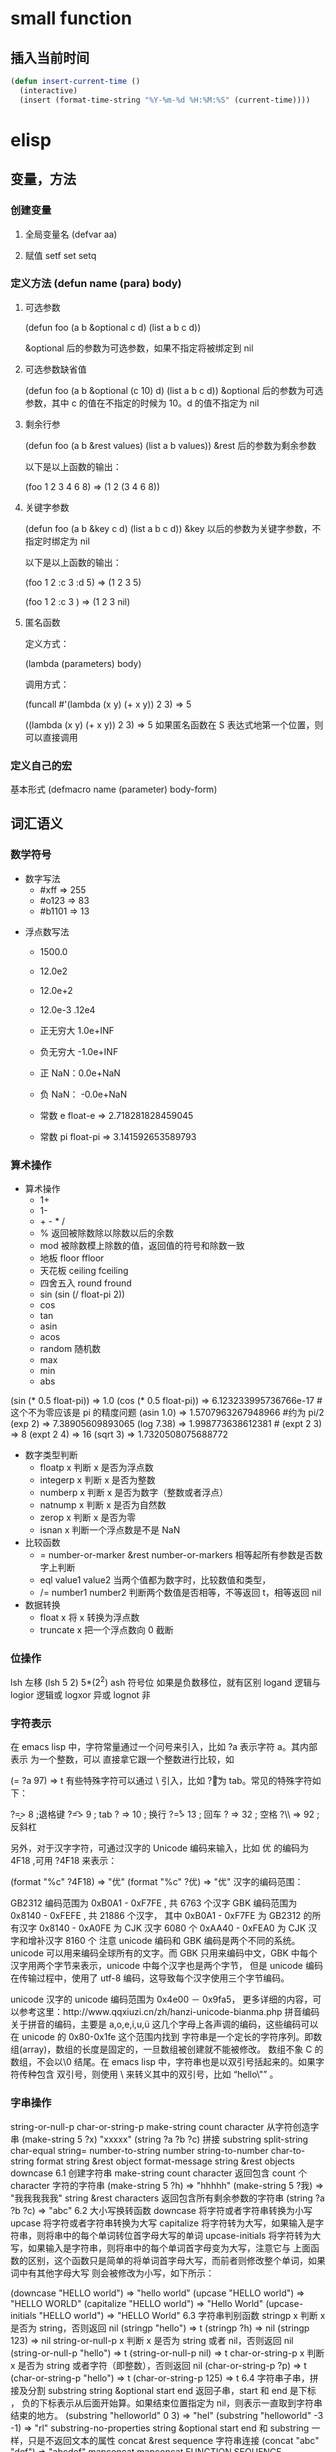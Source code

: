 * small function
** 插入当前时间
   #+begin_src lisp
     (defun insert-current-time ()
       (interactive)
       (insert (format-time-string "%Y-%m-%d %H:%M:%S" (current-time))))
   #+end_src
* elisp
** 变量，方法
*** 创建变量
**** 全局变量名 (defvar aa)
**** 赋值 setf set setq
*** 定义方法 (defun name (para) body)
**** 可选参数
    (defun foo (a b &optional c d) (list a b c d)) 
   
    &optional 后的参数为可选参数，如果不指定将被绑定到 nil
****  可选参数缺省值
    (defun foo (a b &optional (c 10) d) (list a b c d)) &optional 后的参数为可选参数，其中 c 的值在不指定的时候为 10。d 的值不指定为 nil
**** 剩余行参
    (defun foo (a b &rest values) (list a b values)) &rest 后的参数为剩余参数

    以下是以上函数的输出：

    (foo 1 2 3 4 6 8) => (1 2 (3 4 6 8))
**** 关键字参数
    (defun foo (a b &key c d) (list a b c d)) &key 以后的参数为关键字参数，不指定时绑定为 nil

    以下是以上函数的输出：

    (foo 1 2 :c 3 :d 5) => (1 2 3 5)

    (foo 1 2 :c 3 ) => (1 2 3 nil)
**** 匿名函数
     定义方式：

     (lambda (parameters) body)

     调用方式：

     (funcall #'(lambda (x y) (+ x y)) 2 3) => 5

     ((lambda (x y) (+ x y)) 2 3) => 5 如果匿名函数在 S 表达式地第一个位置，则可以直接调用
*** 定义自己的宏
       基本形式
       (defmacro name (parameter) 
           body-form)
** 词汇语义
*** 数学符号 
     - 数字写法    
      - #xff => 255
      - #o123 => 83
      - #b1101 => 13
      
    - 浮点数写法
      - 1500.0
      - 12.0e2 
      - 12.0e+2 

      - 12.0e-3 .12e4 

     - 正无穷大 1.0e+INF 
     - 负无穷大 -1.0e+INF
     - 正 NaN：0.0e+NaN 
     - 负 NaN： -0.0e+NaN

     - 常数 e float-e  => 2.718281828459045
     - 常数 pi float-pi  => 3.141592653589793

*** 算术操作
   - 算术操作
     - 1+
     - 1-
     - + - * /
     - % 返回被除数除以除数以后的余数
     - mod 被除数模上除数的值，返回值的符号和除数一致
     - 地板 floor  ffloor 
     - 天花板 ceiling fceiling
     - 四舍五入 round fround
     - sin (sin (/ float-pi 2))
     - cos
     - tan
     - asin
     - acos
     - random 随机数
     - max
     - min
     - abs

   (sin (* 0.5 float-pi)) => 1.0
   (cos (* 0.5 float-pi)) => 6.123233995736766e-17 #这个不为零应该是 pi 的精度问题
   (asin 1.0) => 1.5707963267948966 #约为 pi/2
   (exp 2) => 7.38905609893065
   (log 7.38) => 1.998773638612381 # 
   (expt 2 3) => 8
   (expt 2 4) => 16
   (sqrt 3) => 1.7320508075688772

   - 数字类型判断
     - floatp x 判断 x 是否为浮点数
     - integerp x 判断 x 是否为整数
     - numberp x 判断 x 是否为数字（整数或者浮点）
     - natnump x 判断 x 是否为自然数
     - zerop x 判断 x 是否为零
     - isnan x 判断一个浮点数是不是 NaN

   - 比较函数
     - = number-or-marker &rest number-or-markers 相等起所有参数是否数字上判断
     - eql value1 value2 当两个值都为数字时，比较数值和类型， 
     - /= number1 number2 判断两个数值是否相等，不等返回 t，相等返回 nil

   - 数据转换
     - float x 将 x 转换为浮点数
     - truncate x 把一个浮点数向 0 截断

*** 位操作 
    lsh 左移 (lsh 5 2)  5*(2^2)
    ash 符号位  如果是负数移位，就有区别
    logand 逻辑与
    logior 逻辑或
    logxor 异或
    lognot 非

*** 字符表示
    在 emacs lisp 中，字符常量通过一个问号来引入，比如 ?a 表示字符 a。其内部表示
    为一个整数，可以 直接拿它跟一个整数进行比较，如

(= ?a 97) => t
有些特殊字符可以通过 \ 引入，比如 ?\t 即为 tab。常见的特殊字符如下：

?\b => 8 ;退格键
?\t => 9 ; tab
?\n => 10 ; 换行
?\r => 13 ; 回车
?\s => 32 ; 空格
?\\ => 92 ; 反斜杠

另外，对于汉字字符，可通过汉字的 Unicode 编码来输入，比如 优 的编码为 4F18 ,可用 ?\u4F18 来表示：

(format "%c" ?\u4F18) => "优"
(format "%c" ?优) => "优"
汉字的编码范围：

GB2312
编码范围为 0xB0A1 - 0xF7FE , 共 6763 个汉字
GBK
编码范围为 0x8140 - 0xFEFE , 共 21886 个汉字， 其中
0xB0A1 - 0xF7FE 为 GB2312 的所有汉字
0x8140 - 0xA0FE 为 CJK 汉字 6080 个
0xAA40 - 0xFEA0 为 CJK 汉字和增补汉字 8160 个
注意 unicode 编码和 GBK 编码是两个不同的系统。unicode 可以用来编码全球所有的文字。而 GBK 只用来编码中文，GBK 中每个汉字用两个字节来表示，unicode 中每个汉字也是两个字节， 但是 unicode 编码在传输过程中，使用了 utf-8 编码，这导致每个汉字使用三个字节编码。

unicode
汉字的 unicode 编码范围为 0x4e00 － 0x9fa5， 更多详细的内容，可以参考这里：http://www.qqxiuzi.cn/zh/hanzi-unicode-bianma.php
拼音编码
关于拼音的编码，主要是 a,o,e,i,u,ü 这几个字母上各声调的编码，这些编码可以 在 unicode 的 0x80-0x1fe 这个范围内找到
字符串是一个定长的字符序列。即数组(array)，数组的长度是固定的，一旦数组被创建就不能被修改。 数组不象 C 的数组，不会以\0 结尾。在 emacs lisp 中，字符串也是以双引号括起来的。如果字符传种包含 双引号，则使用 \ 来转义其中的双引号，比如 “hello\"” 。

*** 字串操作
    string-or-null-p
    char-or-string-p
    make-string count character  从字符创造字串
    (make-string 5 ?x) "xxxxx"
    (string ?a ?b ?c) 拼接 
    substring
    split-string
    char-equal
    string=
    number-to-string number
    string-to-number
    char-to-string
    format string &rest object
    format-message string &rest objects
    downcase
6.1 创建字符串
make-string count character
返回包含 count 个 character 字符的字符串
(make-string 5 ?h) => "hhhhh"
(make-string 5 ?我) => "我我我我我"
string &rest characters
返回包含所有剩余参数的字符串
(string ?a ?b ?c) => "abc"
6.2 大小写换转函数
downcase
将字符或者字符串转换为小写
upcase
将字符或者字符串转换为大写
capitalize
将字符转为大写，如果输入是字符串，则将串中的每个单词转位首字母大写的单词
upcase-initials
将字符转为大写，如果输入是字符串，则将串中的每个单词首字母变为大写，注意它与
上面函数的区别，这个函数只是简单的将单词首字母大写，而前者则修改整个单词，如果词中有其他字母大写 则会被修改为小写，如下所示：

(downcase "HELLO world") => "hello world"
(upcase "HELLO world") => "HELLO WORLD"
(capitalize "HELLO world") => "Hello World"
(upcase-initials "HELLO world") => "HELLO World"
6.3 字符串判别函数
stringp x
判断 x 是否为 string，否则返回 nil
(stringp "hello") => t
(stringp ?h) => nil
(stringp 123) => nil
string-or-null-p x
判断 x 是否为 string 或者 nil，否则返回 nil
(string-or-null-p "hello") => t
(string-or-null-p nil) => t
char-or-string-p x
判断 x 是否为 string 或者字符（即整数），否则返回 nil
(char-or-string-p ?p) => t
(char-or-string-p "hello") => t
(char-or-string-p 125) => t
6.4 字符串子串，拼接及分割
substring string &optional start end
返回子串，start 和 end 是下标 ， 负的下标表示从后面开始算。如果结束位置指定为 nil，则表示一直取到字符串结束的地方。
(substring "helloworld" 0 3) => "hel"
(substring "helloworld" -3 -1) => "rl"
substring-no-properties string &optional start end
和 substring 一样，只是不返回文本的属性
concat &rest sequence
字符串连接
(concat "abc" "def") => "abcdef"
mapconcat
mapconcat FUNCTION SEQUENCE SEPARATOR
split-string string &optional separators omit-nulls trim
字符串分割
(split-string " hello world  ") => ("hello" "world")
(split-string "hello woorld" "o") => ("hell" " w" "" "rld")
(split-string "hello woorld" "o" t) => ("hell" " w" "rld")
(split-string "hello woorld" "o+") => ("hell" " w" "rld")
split-string-default-separators
使用缺省的分割符分割字符串，通常这个值为"[ \f\t\n\r\v]+"
6.5 修改字符串
store-substring string idx obj
修改 string 的部分内容，从 idx 开始的地方，内容替换为 obj 的内容 ，注意 obj 的内容必需能够放进这个字符串。否则会出错。
(store-substring "hello world" 2 "ooo") => "heooo world"
clear-string string
将 string 的内容清空为 0 并修改字符串的长度
6.6 字符串比较
char-equal
判断字符是否相等
string=
字符串是否相等
string<
字符串小于 注意，没有 string> 操作符
string-prefix-p string1 string2 &optional ignore-case
string2 是否以 string1 开始 ， 可选参数指定是否忽略大小写
string-suffix-p string1 string2 &optional ignore-case
string2 是否以 string1 结束 ， 可选参数指定是否忽略大小写
(char-equal ?a ?b) => nil
(char-equal ?a ?a) => t
(string= "hello" "world") => nil
(string= "hello" "hello") => t
(string< "abc" "acc") => t
(string-prefix-p "abc" "abcd") => t
(string-suffix-p "abc" "abcd") => nil
6.7 字符串和数字之间的转换
number-to-string
将数字转换为字符串,无穷大和 NaN 也可以进行转换，如下所示：
(number-to-string 123) => "123"
(number-to-string 123.0) => "123.0"
(number-to-string -123e12) => "-123000000000000.0"
(number-to-string #xfff) => "4095" ;; 16 进制数转换
(number-to-string float-e) => "2.718281828459045"  ;;e
(number-to-string 1.0e+INF) => "1.0e+INF"
(number-to-string -0.0e+NaN) => "-0.0e+NaN"
string-to-number string &optional base
字符串转换为数字，可指定进制
(string-to-number "123") => 123
(string-to-number "123" 8) => 83  ;;8 进制的 123
(string-to-number "123e4") => 1230000.0
(string-to-number "12 个人") => 12
(string-to-number "有 12 个人") => 0
6.8 字符串格式化
基本函数是 format，和其他语言中的格式化结构差不多，如下所示：

(format "%s，日行%d 里" "千里马" 1000) => "千里马，日行 1000 里"
其中可以使用的格式有：

"%s"	将待格式化对象以打印格式表示，不带双引号
"%S"	将待格式化对象以打印格式表示，带双引号
"%o"	整数的 8 进制表示
"%d"	整数的 10 进制表示
"%x"	整数的 16 进制表示，小写
"%X"	整数的 16 进制表示，大写
"%c"	字符
"%e"	浮点数的指数表示
"%f"	浮点表示
"%g"	浮点表示，选择指数表示和十进制表示中短的一个
"%%"	打印%号
6.9 子串搜索替换
search seq1 seq2
搜索 seq2 中是否有 seq1, 如下所示
(search "world" "Hello world") => 6
(search "World" "Hello world")  => nil
replace seq1 seq2
替换 seq1 中
(replace "hello world" "aaaa") => "aaaao world"
replace-regexp-in-string regexp rep string
将 string 中的所有 regexp 替换成 rep
(replace-regexp-in-string "hello" "goodbye" "helloworld") 
     => "goodbyeworld"
7
*** 列表操作
    consp object
    atom  判断是不是基本元素
    listp
    null
    访问元素
 car
 cdr
 car-safe
 pop 后面只能变量
 nth n list
 nthcdr n list 
 last list n   
 safe-length list

 构建
 (cons 1 '(2))
 append

 修改
 push element listname

 关联列表
      ((pine . cones)
       (oak . acorns)
       (maple . seeds))

 属性列表
*** 列表扩展操作
    sequenceq 是否是序列
    length
    elt sequence index  返回第几个元素, 从 0 开始
    copy-sequence
    reverse sequence
    数组 [ 23 2 3]
    arrayp object 是否数组
    向量 数据类型不同的数组
*** 打印对象
***** 格式化输出 message (无返回)
**** print (返回输出)
*** 加载对象
***** load (load $FILENAME)
***** autoload
***** require
***** 流程
****** 程序段        
      #+BEGIN_SRC lisp
        (progn (print "The first form")
               (print "The second form")
               (print "The third form"))
      #+END_SRC 
     prog2, prog3 的含义就是 返回的参数是哪一个 
****** if
       #+BEGIN_SRC lisp
         (if nil
             (print 'true)
           'very-false)
    #+END_SRC
*** 交互函数,输入输出函数
    #+BEGIN_SRC elisp
      (defun fun()
        " 说明"
        (interactive "p") ;;添加这一段
        (message "xxx")
        )  
    #+END_SRC
**** 交互方式
     (interactive "r")  会将点位所在区域的开始值和结束值作为参量 要选择一个区域，不然取同一个值
     (interactive "BAppend to buffer:") 提示输入缓冲区名字, 得到的值是缓冲区名
*** 分支及循环
**** WHEN
     使 if 后可跟多条语句

     (defmacro when (condition &rest body)
         `(if ,condition (progn ,@body)))
**** COND
     基本使用方式：

     （cond (x (do-x))
         (y (do-y))
         (z (do-z))
         (t (do-default)))
     如果前面条件有满足，执行完就退出 cond 语句。不然，接着往下执行
**** DOLIST 和 DOTIMES
     标准形式：

     (dolist (var list-form) body-form)

     (dolist (x `(1 2 3 4)) (print x))

     已知循环次数时：

     (dotimes (x 4) (print i)) ;打印 0,1,2,3
**** DO
     基本形式：
     #+begin_src lisp
       (do (var init-form step-form) 
           (end-test-form result-form)
         statements)
     #+end_src
         
     注意，因为可能有多个 var 变量，和 let 中一样，这里的第一个括号中包含的形式
     要为多个变量的形式。

     一个实例如下：

     #+begin_src lisp
     (do ((n 0 (1+ n)))
         ((>= n 4))
         (print n))
     #+end_src
         
**** LOOP
     最简单的方式：

     (loop 
         body-form*)
     每次循环执行 body-from，知道用 return 来中止。下面是一个例子

     (let ((n 0)
           (sum 0))
         (loop
	     (when (> n 10)
	         (return))
	     (setf sum (+ sum n))
	     (incf n))
         (format t "sum of 1-10 is: ~A~%" sum))
*** 点对
     在介绍列表之前，先介绍以下点对，点对是有两个元素组成的一个结构，如下所示：

     (cons 1 "hello") => (1 . "hello")
     上面生成的就是一个简单的点对，前一个元素为 1, 后一个元素为字符串"hello"。要取出第一个元素， 使用函数 car， 取出后一个元素，使用函数 cdr（读做“could-er”），如下所示：

     (car (cons 1 "hello")) => 1
     (cdr (cons 1 "hello")) => "hello"
     因为点对的元素仍旧可以为点对，所以点对可以嵌套，如下所示：

     (cons 1 (cons 2 (cons 3 4))) => (1 2 3 . 4)
     (cons 1 (cons 2 (cons 3 nil))) => (1 2 3)
     如果最后一个点对的 cdr 元素不为 nil，则生成的对象叫点列表。 如果最后一个点对的 cdr 元素为 nil，那生成的对象就是下面的列表。它对应于数据结构中的链表。
*** 列表
     如点对部分所述，列表对应于数据结构中的链表。链表的每个元素类型可以不同。

     12.1 列表的构造
     列表的构造方法可以使用点对构造函数 cons，该函数接受两个参数。也可以用 list 直接构造长的列表，这个函数可以接受任意多的参数以构造大的列表。list 可以用 ‘ 来简化，并且 list 也可以嵌套，如下所示：

     (cons 1 (cons 2 (cons 3 nil))) => (1 2 3)

     (list 1 2 3) => (1 2 3)
     (list 1 2 (list 3 4 5)) => (1 2 (3 4 5))
     '(1 2 3) => (1 2 3)
     (list 1 2 '(3 4 5)) => (1 2 (3 4 5))
     其他的列表构造函数：

     make-list length obj
     生成一个长为 length 的列表，每个元素均为 obj
     (make-list 3 "hello") => ("hello" "hello" "hello")
     append &rest sequences
     将剩余的参数连接成一个列表
     (append '(1 2 3) '(4 5)) => (1 2 3 4 5)
     (append '(1 2 3) 4) => (1 2 3 . 4) ;;这里应该用 add-to-list
     (append '(1 2 3) '(4)) => (1 2 3 4)
     copy-tree
     复制点对单元，并且递归复制其指向的其他元素，如果参数不是点对单元，则 简单的返回该参数，因此这个函数和通常意义上的树拷贝概念有些不同
     (copy-tree '(1 2 3)) => (1 2 3)
     (copy-tree 1) => 1
     number-sequence from &optional to sepration
     构造数字序列
     (number-sequence 5) => (5)
     (number-sequence 5 9) => (5 6 7 8 9)
     (number-sequence 5 9 2) => (5 7 9)
     12.2 列表相关的判断
     consp
     判断一个对象是否为点对
     atom
     判断一个对象是否为原子类型
     listp
     判断一个对象是否为点对或空，否则返回 nil，注意它和 consp 的区别，
     nil 是一个列表，但不是点对

     nlistp
     即 not listp
     null
     判断一个对象是否为 nil
     (consp (cons 1 2)) => t
     (listp (cons 1 2)) => t
     (nlistp (cons 1 2)) => nil

     (consp (list 1 2 3)) => t
     (listp '(1 2 3)) => t
     (listp '()) => t
     (null '()) => t
     12.3 列表访问
     car
     访问列表的前一个元素
     cdr
     访问列表的后一个元素 ， 注意列表也是点对单元，它的 car 为当前元素，cdr 为其余的元素。 这一点可以由 cons 构造列表的过程看出来。
     car-safe
     首先判断参数是否为一个点对单元，如果是，则返回 car，否则返回 nil，即
     (car-safe obj) <=> (let ((x obj)) 
	                    (if (consp x)
	                       (car x)
                             nil))
     cdr-safe
     同 car-safe
     以下是 car，cdr 的一些使用实例：

     (car '(1 2 3 4)) => 1
     (cdr '(1 2 3 4)) => (2 3 4)
     (car-safe 1) => nil
     (car-safe '(1 2 3)) => 1
     (cdr-safe 1) => nil
     nth n list
     访问 list 的第 n 个元素，元素个数从 0 开始
     nthcdr n list
     访问 list 的第 n 个 cdr 元素，即调用 cdr n 次的返回值
     (nth 2 '(1 2 3 4 5)) => 3
     (nthcdr 2 '(1 2 3 4 5)) => (3 4 5)
     (nthcdr 4 '(1 2 3 4 5)) => (5)
     (nthcdr 6 '(1 2 3 4 5)) => nil
     last list &optional n
     返回列表的最后一个值，如果 n 不为 nil，则返回最后 n 个元素
     (last '(1 2 3 4 5)) => (5)
     (last '(1 2 3 4 5) 3) => (3 4 5)
     length
     返回一个列表的长度
     safe-length
     返回列表的长度，有时候，遇到环形链表，这个函数不会出现死循环，会返回一个大的值。
     (length '(1 2 3 4)) => 4
     (safe-length '(1 2 3 4)) => 4
     butlast x &optional n
     返回一个列表，该列表不包含 x 的最后一个元素，如果给定 n，则不包含最后 n 个元素。
     nbutlast
     同上，这个函数会直接修改原列表，而不会新建一个原列表的拷贝
     (butlast '(1 2 3 4 5)) => (1 2 3 4)
     (butlast '(1 2 3 4 5) 2) => (1 2 3)
     12.4 列表修改
     setcar cons obj
     修改列表的 car
     (setf *aa* '(1 2 3)) => (1 2 3)
     (setcar *aa* 10) => 10
     *aa*  => (10 2 3)
     setcdr cons obj
     修改列表的 cdr
     (setf *aa* '(1 2 3)) => (1 2 3)
     (setcdr *aa* 10) => 10
     *aa* => (1 . 10)
     (setcdr *aa* '(10 9)) => (10 9)
      *aa*  => (1 10 9)
     pop
     就是通常意义上的 pop，删除原列表的第一个元素，并返回第一个元素
     push element list
     (setf *aa* '(1 2 3 4)) => (1 2 3 4)
     (push 1 *aa*) => (1 1 2 3 4)
     (pop *aa*) => 1
     *aa*  => (1 2 3 4)
     add-to-list symbol element &optional append
     添加一个元素到符号指定的列表，注意这里的第一个参数为 一个符号，而不是一个列表，另外，如果要添加的元素已经存在于列表中，添加将无效。可选参数 append 如果不为 nil，元 会被添加到列表的末尾，否则会被添加到列表的头部，如下所示：
     (setf *aa* '(1 2 3 4)) => (1 2 3 4)
     (add-to-list *aa* 6) ; 类型错误，第一个参数不是符号 
     (add-to-list '*aa* 6) => (6 1 2 3 4)
     (add-to-list '*aa* 4) => (6 1 2 3 4)
     (add-to-list '*aa* 7 t) => (6 1 2 3 4 7)
     *aa* => (6 1 2 3 4 7)
     以上的 add-to-list 并不会把相同的元素添加到列表中，这个行为有些象集合的操作，如果确实需要添加可以使用 nconc， 或者使用 push，如下所示

     (setf *aa* '(1 2 3 4)) => (1 2 3 4)
     (push 1 *aa*) => (1 1 2 3 4)
     (nconc *aa* '(2)) => (1 1 2 3 4 2)
     nconc &rest lists
     这个函数可以将参数中的列表连接起来构成一个列表，与 append 不同的是，这个函数是破坏性的， 它会直接修改 每个 参数的最后一个指针。而 append 是非破坏性的。
     (setf *aa* '(1 2 3)) => (1 2 3)
     (setf *bb* '(4 5)) => (4 5)
     (nconc *aa* *bb* '(6)) => (1 2 3 4 5 6)
     *aa* => (1 2 3 4 5 6)
     *bb*  => (4 5 6)  ;;注意这里的*bb*也被改变了
     (append *bb* '(7 8)) => (4 5 6 7 8)
     *bb* => (4 5 6) ;;*bb*并没有被 append 修改
     列表上的集合操作

     GNU emacs lisp 中没有集合的交并运算函数 union 和 intersection，但是 common lisp 中有这两个函数， 可以通过 cl-lib 来引入相关的函数。

     memq obj list
     测试 obj 是否为 list 的一个成员
     (memq 1 `(1 2 3)) => (1 2 3)
     (memq 1 `(2 3 4)) => nil
     另一个函数 member obj list 和这个函数功能一样。如下所示：

     (member 1 `(1 2 3)) => (1 2 3)
     (member 1 `(2 3 4)) => nil
     delq obj list
     从 list 中删除 obj 返回新的列表，如果 list 中不包含 obj，则返回原列表。注意这个函数的行为，它看起来有些奇怪：
     (delq 1 `(1 2 3 1)) => (2 3)
     (delq 1 `(2 3 4))  => (2 3 4)
     (delq 1 `(1))  => nil
     (delq 1 `()) => nil
     (setf *aa* `(1 2 3 4)) => (1 2 3 4)
     (delq 1 *aa*) => (2 3 4)
     *aa* => (1 2 3 4) ;; 这里是值得注意的地方
     (delq 3 *aa*) => (1 2 4)
     *aa*  => (1 2 4)
     如上所示，delq 会修改列表，并返回一个修改过的列表。当删除的元素是中间某个元素的时候，它会直接修改该元素的前一个指针，让该指针指到它 的下一个元素，这样原列表就被修改了。当被删除的元素是第一个元素的时候，它只是简单的返回由第二个元素开始的一个列表，并不会修改第一个元素 后面的指针，因此，此时直接打印原列表会发现这个列表并没有被修改。所以，在调用 delq 时，最好使用一个新的变量来保存结果列表。否则，自己都会 被绕晕了。

     remq obj list
     同上，这个版本不会修改原来的列表，如下所示：
     (setf *aa* `(1 2 3)) => (1 2 3)
     (remq 2 *aa*) => (1 3)
     *aa* => (1 2 3)
     delete-dups list
     删除列表中的重复元素
     (delete-dups `(1 1 2 3 4 2 1)) => (1 2 3 4)
     12.5 关联列表
     关联列表（Association List）即点对的列表，如下所示：

     `((a . 1) (b . 2) (c . 3)) => ((a . 1) (b . 2) (c . 3))
     对于点对中的元素，不必限制为简单的数据类型，可以是一个列表，这也是一个合法的关联列表

     `((a . 1) (b 2 3 4) (c . 5)) => ((a . 1) (b 2 3 4) (c . 5))
     对于第二个元素，该点对的 car 为 b，cdr 为列表(2 3 4)。对每个点对元素来说，点对的 car 元素称为键，cdr 元素称为该键的值。关联列表通常简称为 alist。

     对于关联列表，由一些专用的函数，如下：

     assoc key alist
     返回关联列表中第一个键为 key 的元素，如下所示
     (assoc 'a `((a . 1) (b . 2))) => (a . 1)
     (assoc 'c `((a . 1) (b . 2))) => nil
     assq 具有同样的功能，它和 aassoc 的区别在于使用的相等运算函数为 eq， 而不是 equal

     rassoc value alist
     返回关联列表中第一个值为 value 的元素，如下所示
     (rassoc 1 `((a . 1) (b . 2)))  => (a . 1)
     (rassoc 3 `((a . 1) (b . 2)))  => nil
     和 assq 一样，也有 rassq 这个函数，简单的实例如下：

     (assq 'a `((a . 1) (b . 2))) => (a . 1)
     (rassq 1 `((a . 1) (b . 2))) => (a . 1)
     assq-delete-all key alist
     删除所有键为 key 的点对
     (assq-delete-all 'a `((a . 1) (b . 2))) => ((b . 2))
     rassq-delete-all value alist
     删除所有值为 value 的点对
     (rassq-delete-all 1 `((a . 1) (b . 2))) => ((b . 2))
     对关联列表的每个点对来说，书写的时候，键和值之间的点不是必需的。比如 ((a 1) (b 2) (c 3)) 也是一个合法的关联列表。

     (setf *aa* '((a 1) (b 2) (c 3))) => ((a 1) (b 2) (c 3))
     ;;利用关联列表的函数对其进行操作
     (assoc 'a *aa*) => (a 1)
     12.6 属性列表
     属性列表（property list）是一对对元素的列表，其表现形式和关联列表略有不同，如下所示：

     `(a 1 b 2 c 3) => (a 1 b 2 c 3)
     `(a 1 b (2 3) c 4) => (a 1 b (2 3) c 4)
     即属性列表中没有明确地把两个元素组合在一起。每对元素的第一个元素叫做属性名字，第二个元素叫做属性的值。上面的 a,b,c 为 属性名，1, 2, 3 和 1,(2 3), 4 为属性值。

     以下是一些操作属性列表的函数

     plist-get plist property
     获取属性列表中的给定属性
     (plist-get `(a 1 b 2 c 3) 'a) => 1
     plist-put plist property value
     设置属性列表中的属性值
     (setf *aa* `(a 1 b 2 c 3)) => (a 1 b 2 c 3)
     ;;添加属性值
     (plist-put *aa* 'd 4) => (a 1 b 2 c 3 d 4)
     *aa*  => (a 1 b 2 c 3 d 4)
     ;;修改属性值
     (plist-put *aa* 'a 10) => (a 10 b 2 c 3 d 4)
     *aa*  => (a 10 b 2 c 3 d 4)
     (plist-put *aa* 'a nil) => (a nil b 2 c 3 d 4)
     由以上实例可知，这个函数可以为属性列表添加和修改属性值。

     plist-member plist property
     判断 plist 中是否含有属性 property
     (setf *aa* `(a 1 b 2)) => (a 1 b 2)
     (plist-member *aa* 'a)  => (a 1 b 2)
     (plist-member *aa* 'c)  => nil
     对于属性列表而言，其属性名字不一定要是字符串，比如'(1 2 3 4)也是一个合法的属性列表。如下所示：

     (plist-get '(1 2 3 4) 1) => 2
     在这里，名为 1 的属性，其值为 2。因此普通的列表和属性列表看起来并没有什么区别，一般的列表也可以当作属性列表来进行处理。

     12.7 序列、数组和向量
     列表和数组都是序列。而数组是固定长度的。emacs lisp 中有四种数组，即字符串 strings，向量 vector，字符表 char-table 和布尔向量。它们之间的关系如下所示：

     序列
     列表
     数组
     strings
     vector
     char-table
     bool-vector
     首先看一些序列函数，这些函数对所有的序列可用：

     sequencep obj
     判断 obj 是否为一个序列
     length sequence
     返回序列的长度
     elt sequence index
     返回序列中序号为 index 的元素，需要从 0 开始
     (elt `(1 2 3) 2) => 3
     函数 seq-elt 也具有同样的功能。

     copy-sequence sequence
     序列拷贝
     reverse sequence
     新建一个序列，其元素的顺序是原序列的逆序，原序列保持不变。char-table 不适用
     nreverse sequence
     将一个序列逆序排列，它会修改原序列
     (nreverse `(1 2 3 4)) => (4 3 2 1)
     sort sequence predicate
     对序列进行排序，这个函数会直接修改原列表
     (sort `(1 3 5 2) '<) => (1 2 3 5)
     数组

     有四种类型的数组，其中向量和字母表（char-table）可以保存任何类型的数据，字符串只能保存字符，布尔向量只能保存布尔值。 数组的长度是固定的。相关的函数如下：

     arrayp obj
     判断 obj 是否为数组
     (arrayp [1 2]) => t
     (arrayp 1) => nil
     aref array index
     返回数组的序号为 index 的元素
     (aref [1 2 3 4] 2)  => 3
     aset array index obj
     将数组序号为 index 的元素的值设为 obj
     (setf *aa* [1 2 3 4]) => [1 2 3 4]
     (aset *aa* 2 "hello") => "hello"
     *aa*  => [1 2 "hello" 4]
     fillarray array obj
     将 array 的元素都设为 obj
     (setf *aa* [1 2 3 4]) => [1 2 3 4]
     (fillarray *aa* 0) => [0 0 0 0]
     *aa*  => [0 0 0 0]
     向量

     向量是泛化的数组。其元素可以为任意的 lisp 对象。 如下所示：

     (setf *aa* [1 two 'three '(1 2 3)]) => [1 two (quote three) (quote (1 2 3))]
     可用的向量函数如下：

     vectorp obj
     判断 obj 是否为向量
     (vectorp "hello") => nil
     (arrayp "hello") => t
     (vectorp ["hello"]) => t
     vector &rest obj
     将所有的参数组成一个向量
     (vector 1 2 "hello" [1 2]) => [1 2 "hello" [1 2]]
     make-vector length obj
     创建一个长度为 length 的向量，向量的每个元素为 obj
     vconcat &rest seq
     将参数中的序列合并成一个新的向量
     (setf *aa* `(1 2 3)) => (1 2 3)
     (setf *bb* `(4 5 6)) => (4 5 6)
     (vconcat *aa* *bb*) => [1 2 3 4 5 6]
     字母表

     布尔向量
*** 哈希表
     哈希表和属性列表关联列表有些相似，但是哈希表对于大的表，其访问速度要快。另外
     哈希表中的元素 是无序的。

     make-hash-table &rest keyword-args
     创建一个哈希表
    
     hash-table-p obj
     判断 obj 是否为一个哈希表
    
     hash-table-count table
     返回哈希表中元素的个数
    
     gethash key table &optional default
     访问哈希表中键值为可 key 的元素
    
     puthash key value table
     在哈希表中添加一个键值对
     remhash key table
     删除哈希表中键为 key 的元素，如果不存在这个元素，则什么事也不做
     clrhash table
     清空哈希表
     maphash function table
     对哈希表中的每个元素执行函数 function，该函数接受两个参数， 即 key 和 value
     (setf *aa* (make-hash-table))
     (puthash 'a 1 *aa*) => 1
     (puthash 'b 2 *aa*) => 2
     (hash-table-count *aa*) => 2
     (gethash 'a *aa*) => 1
     (gethash 'c *aa*) => nil
     (remhash 'a *aa*) => nil
     (gethash 'a *aa*) => nil
     (clrhash *aa*)
*** 高阶函数
**** apply
      一个函数在定义以后，可以使用 function 获得函数，或者使用#'来获得函数本身，如下所示

      (defun foo (x) (* x 2))
      (function foo)和#'foo 都可以获得 foo 函数本身，得到它以后，就可以调用它，调用方法是使用 funcall 或者 apply

      事实上 (foo 1 2 3) === (funcall #'foo 1 2 3) ， 在已知被调用函数参数的时候，使用 funcall，funcall 的第一个参数是一个函数，其后为要传给函数的参数

      apply 的第一个参数是函数，其后是一个列表。它将函数应用在列表的值上。在有多个参数的情况下，只需要最后一个参数是列表就可以了。

      (apply #'plot #'exp list-data) 这个调用中，apply 将调用'plot，其第一个参数是一个函数'exp，最后的 lisp-data 是一个列表，假设 list-data 的内容为(list 1 2 3 4)，那么实际的调用将成为

      (plot #'exp 1) (plot #'exp 2) (plot #'exp 3) (plot #'exp 4)
**** map 系列函数
      map 系列的函数可以将函数分别作用在序列的所有元素之上。

      mapcar function sequence
      将函数 function 作用于序列 sequence 之上。并用一个序列收集计算的结果，其中的序列可以为列表，向量或者字符串。
      (mapcar #'1+ `(1 2 3)) => (2 3 4)
      (mapcar #'1+ [1 2 3]) => (2 3 4)
      mapc function sequence
      功能同 mapcar，不过这个函数并不将计算的结果收集到一个列表中。它的返回值为作为参数的序列，如下所示：
      (mapc #'1+ `(1 2 3)) => (1 2 3)
      (mapc #'1+ [1 2 3]) => [1 2 3]
      maphash function hash
      对哈希表 hash 的的每个键值对调用函数 function，这个函数总是返回 nil。
      (setf *aa* (make-hash-table))
      (puthash :a 1 *aa*) => 1
      (puthash :b 2 *aa*) => 2
      (puthash :c 3 *aa*) => 3
      (maphash #'(lambda (k v) (print (format "%s -> %d" k v))) *aa*)
      ;;以下为输出
      ":a -> 1"
      ":b -> 2"
      ":c -> 3"
      ;;输出结束
**** reduce 函数
       reduce 函数的声明是这样的：

       reduce function seq [keyword value] …
       其中的 function 函数为两个参数的函数，seq 为需要处理的序列。后面可用的关键字参数有
       :start， :end， :from-end， :initial-value， :key。 指定的两参数函数将一次作用于 seq 上，最后得到一个返回值。 其中各关键字参数的意义如下：

       :start
       从序列的哪个位置开始处理
       :end
       处理在序列的哪个位置结束
       :from-end
       是否从序列尾部开始处理， 布尔值
       :initial-value
       处理开始之前的初始值
       :key
       ???
       (reduce #'+ [1 2 3 4]) => 10
       (reduce #'+ [1 2 3 4] :start 1) => 9
       (reduce #'+ [1 2 3 4] :start 1 :end 2) => 2
       (reduce #'+ [1 2 3 4] :start 1 :end 2 :initial-value 10) => 12
       14.4 remove 系列函数
       remove 系列函数也是作用于序列上的函数，用于在序列中删除满足某些条件的函数

       remove elt seq
       删除序列 seq 中值为 elt 的元素，返回一个序列
       (remove 2 `(1 2 3 4)) => (1 3 4)
       remove-if function seq [keyword value]
       删除 seq 中满足条件 function 的元素，支持的关键字参数有 :key ,
       :count , :start , :end , :from-end。 这个函数是非破坏性的，不会修改参数序列。 其中

       :count
       指定需要删除的元素的个数，不会删除更多的满足条件的元素
       :start
       从序列的哪个位置开始处理
       :end
       处理在序列的哪个位置结束
       :from-end
       是否从序列尾部开始处理
       :key
       ???
       (remove-if #'oddp `(1 2 3 4 5 6)) => (2 4 6) 
       (remove-if #'oddp `(1 2 3 4 5 6) :count 2) => (2 4 5 6)
       (remove-if #'oddp `(1 2 3 4 5 6) :count 2 :from-end t) => (1 2 4 6)
       remove-if-not function seq [keyword value]
       同函数 remove-if，意义很明显，就是删除不满足条件 function 的元素， 关键字的意义亦同。
       remove-duplicates seq [keyword value]
       删除序列中的重复元素，支持的关键字参数有
       :test
       :test-not
       :key
       :start
       :end
       :from-end
*** 动态变量及绑定
       (let ((a 1) 
              (b 2) 
              (c 3)) 
          (+ a b c))

       (let* ((a 1) 
              (b (+ a 2)) 
              (c (+ b 3))) 
          (+ a b c))
       let 和 let* 的区别是，let* 中可以使用前面已绑定的值，注意这里的 let 的语法，后面的括号中是一个列表，即使只有一个赋值，也要写成 (let ((a 2)) (format t "~A" a)) 这样的形式，如果写成 (let (a 2) (format t "~A" a)) 是不可以的。
** 语义库
*** 编辑器库函数
    buffer-name
    buffer-file-name
    switch-to-buffer
    point
    point-min
    point-max
    buffer-size
    goto-char 
    push-mark
    beginning-of-buffer
    mark-whole-buffer
    append-to-buffer
    copy-to-buffer
*** 文件
**** 读文件
      读取每一行并打印

      (with-open-file (stream "./aa.txt")
          (loop 
	      (let ((line (read-line stream nil)))
	          (cond 
		      (line (format t "~A~%" line))
		      (t (return))))))
      可以把以上的部分写成一个宏，此宏对每行调用给定的函数，调用方式可为 (do-file-lines filename &body)
****  写文件
      (with-open-file (stream "./bb.txt" :direction :output :if-exists :supersede)
          (format stream "some text"))
*** 正则表达式
      正则表达式要使用 cl-ppcre 包，参考文档：http://weitz.de/cl-ppcre/，在使用之
      前需要加载这个库，方法是

      (ql:quickload "cl-ppcre")
**** 抽取
      (cl-ppcre:scan-to-strings "[^b]*b" "aaabd")
      =>
      "aaab"
      #()

      (cl-ppcre:scan-to-strings "([^b])*b" "aaabd")
      =>
      "aaab"
      #("a")

      ;匹配以后进行绑定
      (cl-ppcre:register-groups-bind (first second third) 
          ("(a+)(b+)(c+)" "aabbbbccccc")
          (list first second third))
      =>
      ("aa" "bbbb" "ccccc")


      ;如果不匹配，则将返回 nil，后面的 list 语句不会执行
      (cl-ppcre:register-groups-bind (first second third) 
          ("(a+)(b+)(c+)" "aabbbbddddd")
          (list first second third))
****  18.2 替换
      (cl-ppcre:regex-replace "fo+" "foo bar" "frob")
      =>"frob bar"

      (cl-ppcre:regex-replace-all "fo+" "foo bar" "frob")
      =>"frob bar"
****  拆分
      (cl-ppcre:split "\\s+" "foo bar baz frob")
      =>("foo" "bar" "baz" "frob")
** 错误
*** 错误反馈  [ report-emacs-bug ]
** 数据类型 [ 对象的属性,自我识别 ]
*** 原始类型
**** integer [ 范围 ，机器决定 ]
**** float
**** cons [ 列表 ]
     (A 2 "A")            ; A list of three elements.
     ("A ()")             ; A list of one element: the string ‘"A ()"’.
**** 数组 [ 索引 ]
     vector [ 任意类型 ]
     bool-vector [ 只包含't'或'nil' ]
**** symbol
**** string [ "号包含 ]
     特殊字符  -》 用 \   转义
     \ 又代表跳脱符  --》 在字符串末尾会忽略换行符
     \ t,\ C-a  \ M-
    : 不包含 alt 和 super 字符 
     
     #+begin_src lisp
       "hello \
       world
       "

      ⇒"hello world
       "
     #+end_src

     
     ascii 表示不了的字符 
     Unicode ==>'\ uNNNN'或'\ U00NNNNNN'
     输入法
     

     修改字符串
     #+begin_src lisp
       ;;修改 x 第二个字符为 a
       ;; aset 返回成功的字符
       (setq x "asdfasfd")
       (aset  x 1 ?a)

       (setq w [foo bar baz])
       ⇒ [foo bar baz]
       (aset w 0 'fu)
       ⇒ fu
     #+end_src
     
     字符串比较 
**** vector
**** hash-table
**** subr
**** byte-code function
**** record
**** buffer
* function
** current-time [四段数字] 
   This function returns the current time, represented as a list of four integers
  (sec-high sec-low microsec picosec). These integers have trailing zeros on
  systems that return time with lower resolutions. On all current machines
  picosec is a multiple of 1000, but this may change as higher-resolution clocks
  become available.
